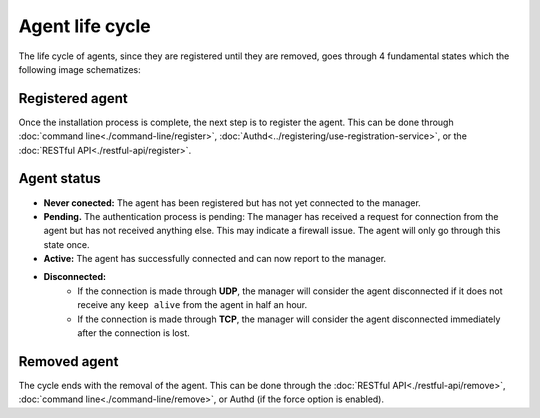 .. _agent-life-cycle:

Agent life cycle
==================

The life cycle of agents, since they are registered until they are removed, goes through 4 fundamental states which the following image schematizes:

.. thumbnail:: ../../images/manual/managing-agents/agent-status.png
    :title: Agent life cycle
    :align: center
    :width: 100%


Registered agent
-----------------

Once the installation process is complete, the next step is to register the agent. This can be done through :doc:`command line<./command-line/register>`, :doc:`Authd<../registering/use-registration-service>`, or the :doc:`RESTful API<./restful-api/register>`.

Agent status
-------------

- **Never conected:** The agent has been registered but has not yet connected to the manager.
- **Pending.** The authentication process is pending: The manager has received a request for connection from the agent but has not received anything else. This may indicate a firewall issue. The agent will only go through this state once.
- **Active:** The agent has successfully connected and can now report to the manager.
- **Disconnected:**
    - If the connection is made through **UDP**, the manager will consider the agent disconnected if it does not receive any ``keep alive`` from the agent in half an hour.
    - If the connection is made through **TCP**, the manager will consider the agent disconnected immediately after the connection is lost.

Removed agent
--------------

The cycle ends with the removal of the agent. This can be done through the :doc:`RESTful API<./restful-api/remove>`, :doc:`command line<./command-line/remove>`, or Authd (if the force option is enabled).

